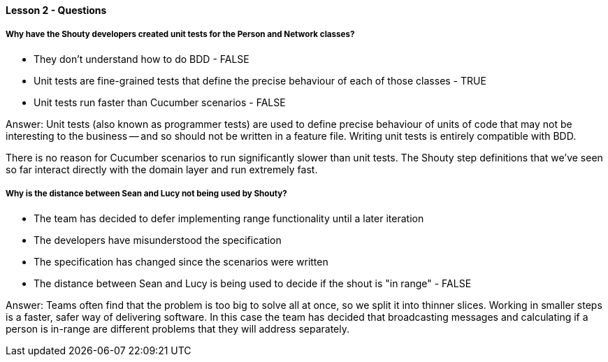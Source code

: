 ==== Lesson 2 - Questions

===== Why have the Shouty developers created unit tests for the Person and Network classes?

* They don't understand how to do BDD - FALSE
* Unit tests are fine-grained tests that define the precise behaviour of each of those classes - TRUE
* Unit tests run faster than Cucumber scenarios - FALSE

Answer: Unit tests (also known as programmer tests) are used to define precise behaviour of units of code that may not be interesting to the business -- and so should not be written in a feature file. Writing unit tests is entirely compatible with BDD.

There is no reason for Cucumber scenarios to run significantly slower than unit tests. The Shouty step definitions that we've seen so far interact directly with the domain layer and run extremely fast.

===== Why is the distance between Sean and Lucy not being used by Shouty?

* The team has decided to defer implementing range functionality until a later iteration
* The developers have misunderstood the specification
* The specification has changed since the scenarios were written
* The distance between Sean and Lucy is being used to decide if the shout is "in range" - FALSE

Answer: Teams often find that the problem is too big to solve all at once, so we split it into thinner slices. Working in smaller steps is a faster, safer way of delivering software. In this case the team has decided that broadcasting messages and calculating if a person is in-range are different problems that they will address separately.
